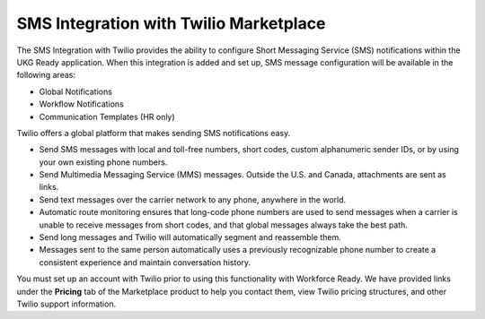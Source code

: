SMS Integration with Twilio Marketplace
==================================================

The SMS Integration with Twilio provides the ability to configure Short
Messaging Service (SMS) notifications within the UKG Ready application.
When this integration is added and set up, SMS message configuration
will be available in the following areas:

-  Global Notifications

-  Workflow Notifications

-  Communication Templates (HR only)

Twilio offers a global platform that makes sending SMS notifications
easy.

-  Send SMS messages with local and toll-free numbers, short codes,
   custom alphanumeric sender IDs, or by using your own existing phone
   numbers.

-  Send Multimedia Messaging Service (MMS) messages. Outside the U.S.
   and Canada, attachments are sent as links.

-  Send text messages over the carrier network to any phone, anywhere in
   the world.

-  Automatic route monitoring ensures that long-code phone numbers are
   used to send messages when a carrier is unable to receive messages
   from short codes, and that global messages always take the best path.

-  Send long messages and Twilio will automatically segment and
   reassemble them.

-  Messages sent to the same person automatically uses a previously
   recognizable phone number to create a consistent experience and
   maintain conversation history.

You must set up an account with Twilio prior to using this functionality
with Workforce Ready. We have provided links under the **Pricing** tab
of the Marketplace product to help you contact them, view Twilio pricing
structures, and other Twilio support information.